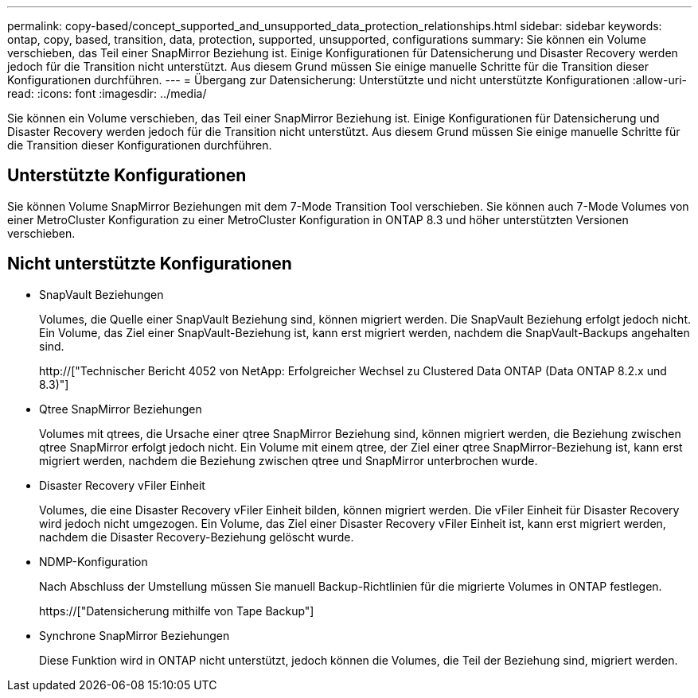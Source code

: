 ---
permalink: copy-based/concept_supported_and_unsupported_data_protection_relationships.html 
sidebar: sidebar 
keywords: ontap, copy, based, transition, data, protection, supported, unsupported, configurations 
summary: Sie können ein Volume verschieben, das Teil einer SnapMirror Beziehung ist. Einige Konfigurationen für Datensicherung und Disaster Recovery werden jedoch für die Transition nicht unterstützt. Aus diesem Grund müssen Sie einige manuelle Schritte für die Transition dieser Konfigurationen durchführen. 
---
= Übergang zur Datensicherung: Unterstützte und nicht unterstützte Konfigurationen
:allow-uri-read: 
:icons: font
:imagesdir: ../media/


[role="lead"]
Sie können ein Volume verschieben, das Teil einer SnapMirror Beziehung ist. Einige Konfigurationen für Datensicherung und Disaster Recovery werden jedoch für die Transition nicht unterstützt. Aus diesem Grund müssen Sie einige manuelle Schritte für die Transition dieser Konfigurationen durchführen.



== Unterstützte Konfigurationen

Sie können Volume SnapMirror Beziehungen mit dem 7-Mode Transition Tool verschieben. Sie können auch 7-Mode Volumes von einer MetroCluster Konfiguration zu einer MetroCluster Konfiguration in ONTAP 8.3 und höher unterstützten Versionen verschieben.



== Nicht unterstützte Konfigurationen

* SnapVault Beziehungen
+
Volumes, die Quelle einer SnapVault Beziehung sind, können migriert werden. Die SnapVault Beziehung erfolgt jedoch nicht. Ein Volume, das Ziel einer SnapVault-Beziehung ist, kann erst migriert werden, nachdem die SnapVault-Backups angehalten sind.

+
http://["Technischer Bericht 4052 von NetApp: Erfolgreicher Wechsel zu Clustered Data ONTAP (Data ONTAP 8.2.x und 8.3)"]

* Qtree SnapMirror Beziehungen
+
Volumes mit qtrees, die Ursache einer qtree SnapMirror Beziehung sind, können migriert werden, die Beziehung zwischen qtree SnapMirror erfolgt jedoch nicht. Ein Volume mit einem qtree, der Ziel einer qtree SnapMirror-Beziehung ist, kann erst migriert werden, nachdem die Beziehung zwischen qtree und SnapMirror unterbrochen wurde.

* Disaster Recovery vFiler Einheit
+
Volumes, die eine Disaster Recovery vFiler Einheit bilden, können migriert werden. Die vFiler Einheit für Disaster Recovery wird jedoch nicht umgezogen. Ein Volume, das Ziel einer Disaster Recovery vFiler Einheit ist, kann erst migriert werden, nachdem die Disaster Recovery-Beziehung gelöscht wurde.

* NDMP-Konfiguration
+
Nach Abschluss der Umstellung müssen Sie manuell Backup-Richtlinien für die migrierte Volumes in ONTAP festlegen.

+
https://["Datensicherung mithilfe von Tape Backup"]

* Synchrone SnapMirror Beziehungen
+
Diese Funktion wird in ONTAP nicht unterstützt, jedoch können die Volumes, die Teil der Beziehung sind, migriert werden.



